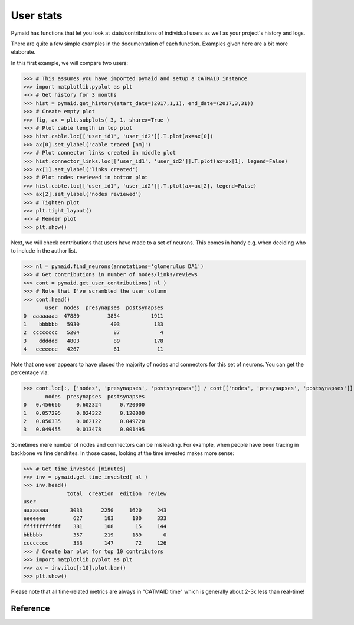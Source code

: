 User stats
----------
Pymaid has functions that let you look at stats/contributions of individual
users as well as your project's history and logs.

There are quite a few simple examples in the documentation of each function.
Examples given here are a bit more elaborate.

In this first example, we will compare two users:

>>> # This assumes you have imported pymaid and setup a CATMAID instance
>>> import matplotlib.pyplot as plt
>>> # Get history for 3 months
>>> hist = pymaid.get_history(start_date=(2017,1,1), end_date=(2017,3,31))
>>> # Create empty plot
>>> fig, ax = plt.subplots( 3, 1, sharex=True )
>>> # Plot cable length in top plot
>>> hist.cable.loc[['user_id1', 'user_id2']].T.plot(ax=ax[0])
>>> ax[0].set_ylabel('cable traced [nm]')
>>> # Plot connector links created in middle plot
>>> hist.connector_links.loc[['user_id1', 'user_id2']].T.plot(ax=ax[1], legend=False)
>>> ax[1].set_ylabel('links created')
>>> # Plot nodes reviewed in bottom plot
>>> hist.cable.loc[['user_id1', 'user_id2']].T.plot(ax=ax[2], legend=False)
>>> ax[2].set_ylabel('nodes reviewed')
>>> # Tighten plot
>>> plt.tight_layout()
>>> # Render plot
>>> plt.show()

Next, we will check contributions that users have made to a set of neurons.
This comes in handy e.g. when deciding who to include in the author list.

>>> nl = pymaid.find_neurons(annotations='glomerulus DA1')
>>> # Get contributions in number of nodes/links/reviews
>>> cont = pymaid.get_user_contributions( nl )
>>> # Note that I've scrambled the user column
>>> cont.head()
       user  nodes  presynapses  postsynapses
0  aaaaaaaa  47880         3854          1911
1    bbbbbb   5930          403           133
2  cccccccc   5204           87             4
3    dddddd   4803           89           178
4   eeeeeee   4267           61            11

Note that one user appears to have placed the majority of nodes and connectors
for this set of neurons. You can get the percentage via:

>>> cont.loc[:, ['nodes', 'presynapses', 'postsynapses']] / cont[['nodes', 'presynapses', 'postsynapses']].sum(axis=0)
       nodes  presynapses  postsynapses
0   0.456666     0.602324      0.720000
1   0.057295     0.024322      0.120000
2   0.056335     0.062122      0.049720
3   0.049455     0.013478      0.001495

Sometimes mere number of nodes and connectors can be misleading. For example,
when people have been tracing in backbone vs fine dendrites. In those cases,
looking at the time invested makes more sense:

>>> # Get time invested [minutes]
>>> inv = pymaid.get_time_invested( nl )
>>> inv.head()
              total  creation  edition  review
user
aaaaaaaa       3033      2250     1620     243
eeeeeee         627       183      180     333
ffffffffffff    381       108       15     144
bbbbbb          357       219      189       0
cccccccc        333       147       72     126
>>> # Create bar plot for top 10 contributors
>>> import matplotlib.pyplot as plt
>>> ax = inv.iloc[:10].plot.bar()
>>> plt.show()

Please note that all time-related metrics are always in "CATMAID time" which
is generally about 2-3x less than real-time!


Reference
=========

.. autosummary::
    :toctree: generated/

	~pymaid.get_user_contributions
	~pymaid.get_time_invested
	~pymaid.get_history
	~pymaid.get_logs
	~pymaid.get_contributor_statistics
	~pymaid.get_user_list
	~pymaid.get_user_actions
	~pymaid.get_transactions
    ~pymaid.get_team_contributions
